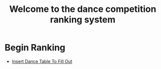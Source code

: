 #+TITLE: Welcome to the dance competition ranking system
#+LANGUAGE: en
#+OPTIONS: num:nil toc:nil \n:nil @:t ::t |:t ^:t *:t TeX:t LaTeX:t ':t d:(not "HELP" "HINT")
#+STARTUP: showeverything entitiespretty
#+REVEAL_ROOT: https://cdn.jsdelivr.net/reveal.js/3.0.0/

* README                                                           :noexport:
#+BEGIN_INFO
Program Description:
    This program is to ease the ranking process for scrutineers during a single and multi-dance 
    competition. This program will allow any number of judges, dances, and couples and will perform
    the ranks of each couple according to the rule book provided by the USA Dance Inc. 

Program Requirements:
    There are a few things that must be met and learned for the scrutineers to use this program. 
    - Any computer with an Operating system that can execute the Spacemacs environment. 
    - Spacemacs must be installed on computer to be able to handle the org file formats. 
      If spacemacs is not installed, please follow the link to install and please do not skip steps. 
      [[https://rickneff.github.io/#outline-container-orgd0360a3][Spacemacs installation]]
    - Program does not require internet access, but it is recommended to allow the calculated postings 
      be pushed to the GitHub account for access to those who wish to view it. 

Program Use:
    - QUICK KEYS: Be mindful of in order to properly use and execute the ranking process.
       - Obtain a yellow key indicator by pressing escape key. 
       - "Insert mode" is obtained by beginning with a yellow indicator then press the letter 'i'. The insert
         mode indicator will be shown in the bottom left hand corner and the user should now be able to type text 
         when needed. 
       - To begin using the program please select "Click me to begin" before doing anything with the program.
         Failure to do so will result in lack of program functionality.
       - To fill in an area for the selected number of judges, couples, dances, etc. Begin with the yellow indicator.
         Then select the desired value by pressing the comma key twice. EG. ", ," (comma comma).
         User should see a bold X appear within the square to show the desired value is now placed into the program. 
         WARNING! If the user TYPES in the x value within the square. The program will not take the value properly.
    - PRESENTATION:  
        - After Rankings have been placed. If desired, there is a link that will provide a powerpoint viewing of 
          the calculated ranks. To rotate between dances and results the presentation allow horizontal and vertical rotating. 
#+END_INFO

* Begin Scrutineering                                              :noexport:

  - [[elisp:(org-sbe%20backend.org:BEGIN)][Click me to begin]]

: Please enter the number of judges needed for the competition by pressing (comma comma)
: NOTE: If the number does not appear in the list, you may type it in 
:       where the '--' indicators are.

#+attr_org: :radio
#+name: number-judges
  - [X] 3
  - [ ] 5
  - [ ] 7
  - [ ] 9
  - [ ] 11
  - [ ] --

#+attr_org: :radio
#+name: number-couples
  - [ ] 3
  - [X] 5
  - [ ] 7
  - [ ] 9
  - [ ] 11
  - [ ] --

#+attr_org: :radio
#+name: number-dances
  - [X] 3
  - [ ] 5
  - [ ] 7
  - [ ] 9
  - [ ] 11
  - [ ] --

#+name: dance-styles
  - [ ] IS--Quickstep
  - [ ] IS--Slow Foxtrot
  - [X] IS--Tango
  - [ ] IS--Viennese Waltz
  - [ ] IS--Waltz
  - [ ] IL--Cha Cha
  - [ ] IL--Jive
  - [ ] IL--Paso Doble
  - [ ] IL--Rumba
  - [ ] IL--Samba
  - [ ] AS--Foxtrot
  - [ ] AS--Tango
  - [ ] AS--Viennese Waltz
  - [ ] AS--Waltz
  - [ ] AR--Bolero
  - [ ] AR--Cha Cha
  - [ ] AR--East Coast Swing
  - [ ] AR--Mambo
  - [ ] AR--Rumba
  - [ ] Cabaret
  - [ ] Salsa
  - [ ] NY Hustle
  - [ ] Lindy
  - [ ] Swing
  - [ ] Two Step
  - [ ] West Coast Swing
  - [ ] Bonus Swing 

* Publish For Viewers                                              :noexport:

  - [[elisp:(call-interactively 'org-reveal-export-to-html-and-browse)][Reveal to Browser]]

  - [[elisp:(publish-results)][Publish Results]]

* Begin Ranking

  - [[elisp:(prog1%20(initialize-variables)%20(insert-dance-tables-to-fill-out))][Insert Dance Table To Fill Out]] 

